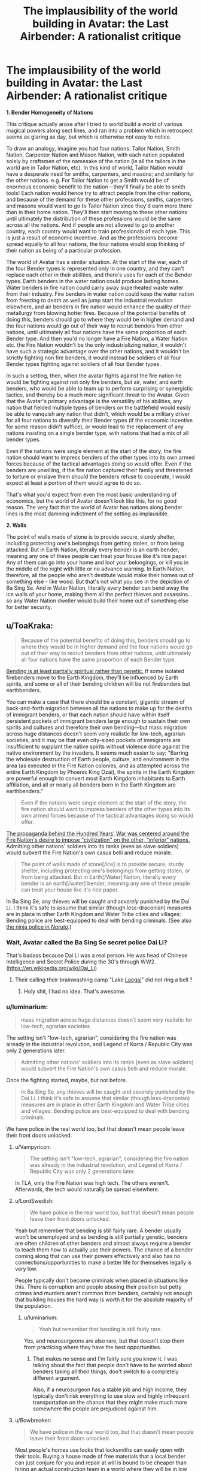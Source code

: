 #+TITLE: The implausibility of the world building in Avatar: the Last Airbender: A rationalist critique

* The implausibility of the world building in Avatar: the Last Airbender: A rationalist critique
:PROPERTIES:
:Author: luminarium
:Score: 34
:DateUnix: 1538438101.0
:DateShort: 2018-Oct-02
:END:
*1. Bender Homogeneity of Nations*

This critique actually arose after I tried to world build a world of various magical powers along sect lines, and ran into a problem which in retrospect seems as glaring as day, but which is otherwise not easy to notice.

To draw an analogy, imagine you had four nations: Tailor Nation, Smith Nation, Carpenter Nation and Mason Nation, with each nation populated solely by craftsmen of the namesake of the nation (ie all the tailors in the world are in Tailor Nation, etc). In this kind of world, Tailor Nation would have a desperate need for smiths, carpenters, and masons; and similarly for the other nations. e.g. For Tailor Nation to get a Smith would be of enormous economic benefit to the nation - they'll finally be able to smith tools! Each nation would hence try to attract people from the other nations, and because of the demand for these other professions, smiths, carpenters and masons would want to go to Tailor Nation since they'd earn more there than in their home nation. They'll then start moving to these other nations until ultimately the distribution of these professions would be the same across all the nations. And if people are not allowed to go to another country, each country would want to train professionals of each type. This is just a result of economic incentive. And as the professions become spread equally to all four nations, the four nations would stop thinking of their nation as being of a particular profession.

The world of Avatar has a similar situation. At the start of the war, each of the four Bender types is represented only in one country, and they can't replace each other in their abilities, and there's uses for each of the Bender types. Earth benders in the water nation could produce lasting homes. Water benders in fire nation could carry away superheated waste water from their industry. Fire benders in water nation could keep the water nation from freezing to death as well as jump start the industrial revolution elsewhere, and air benders in fire nation would enhance the quality of their metallurgy from blowing hotter fires. Because of the potential benefits of doing this, benders should go to where they would be in higher demand and the four nations would go out of their way to recruit benders from other nations, until ultimately all four nations have the same proportion of each Bender type. And then you'd no longer have a Fire Nation, a Water Nation etc. the Fire Nation wouldn't be the only industrializing nation, it wouldn't have such a strategic advantage over the other nations, and it wouldn't be strictly fighting non fire benders, it would instead be soldiers of all four Bender types fighting against soldiers of all four Bender types.

In such a setting, then, when the avatar fights against the fire nation he would be fighting against not only fire benders, but air, water, and earth benders, who would be able to team up to perform surprising or synergistic tactics, and thereby be a much more significant threat to the Avatar. Given that the Avatar's primary advantage is the versatility of his abilities, any nation that fielded multiple types of benders on the battlefield would easily be able to vanquish any nation that didn't, which would be a military driver for all four nations to diversify their Bender types (if the economic incentive for some reason didn't suffice), or would lead to the replacement of any nations insisting on a single bender type, with nations that had a mix of all bender types.

Even if the nations were single element at the start of the story, the fire nation should want to impress benders of the other types into its own armed forces because of the tactical advantages doing so would offer. Even if the benders are unwilling, if the fire nation captured their family and threatened to torture or enslave them should the benders refuse to cooperate, I would expect at least a portion of them would agree to do so.

That's what you'd expect from even the most basic understanding of economics, but the world of Avatar doesn't look like this, for no good reason. The very fact that the world of Avatar has nations along bender lines is the most damning indictment of the setting as implausible.

*2. Walls*

The point of walls made of stone is to provide secure, sturdy shelter, including protecting one's belongings from getting stolen, or from being attacked. But in Earth Nation, literally every bender is an earth bender, meaning any one of these people can treat your house like it's rice paper. Any of them can go into your home and loot your belongings, or kill you in the middle of the night with little or no advance warning. In Earth Nation, therefore, all the people who aren't destitute would make their homes out of something else - like wood. But that's not what you see in the depiction of Ba Sing Se. And in Water Nation, literally every bender can bend away the ice walls of your home, making them all the perfect thieves and assassins... so any Water Nation dweller would build their home out of something else for better security.


** u/ToaKraka:
#+begin_quote
  Because of the potential benefits of doing this, benders should go to where they would be in higher demand and the four nations would go out of their way to recruit benders from other nations, until ultimately all four nations have the same proportion of each Bender type.
#+end_quote

[[http://avatar.wikia.com/wiki/Bending_arts#Inheritance][Bending is at least partially spiritual rather than genetic.]] If some isolated firebenders move to the Earth Kingdom, they'll be influenced by Earth spirits, and some or all of their bending children will be not firebenders but earthbenders.

You can make a case that there should be a constant, gigantic stream of back-and-forth migration between all the nations to make up for the deaths of immigrant benders, or that each nation should have within itself persistent pockets of immigrant benders large enough to sustain their own spirits and cultures and therefore their own bending---but mass migration across huge distances doesn't seem very realistic for low-tech, agrarian societies, and it may be that even city-sized pockets of immigrants are insufficient to supplant the native spirits without violence done against the native environment by the invaders. It seems much easier to say: "Barring the wholesale destruction of Earth people, culture, and environment in the area (as executed in the Fire Nation colonies, and as attempted across the entire Earth Kingdom by Phoenix King Ozai), the spirits in the Earth Kingdom are powerful enough to convert most Earth Kingdom inhabitants to Earth affiliation, and all or nearly all benders born in the Earth Kingdom are earthbenders."

#+begin_quote
  Even if the nations were single element at the start of the story, the fire nation should want to impress benders of the other types into its own armed forces because of the tactical advantages doing so would offer.
#+end_quote

[[http://avatar.wikia.com/wiki/Hundred_Year_War][The propaganda behind the Hundred Years' War was centered around the Fire Nation's desire to impose "civilization" on the other, "inferior" nations.]] Admitting other nations' soldiers into its ranks (even as slave soldiers) would subvert the Fire Nation's own casus belli and reduce morale.

#+begin_quote
  The point of walls made of stone[/ice] is to provide secure, sturdy shelter, including protecting one's belongings from getting stolen, or from being attacked. But in Earth[/Water] Nation, literally every bender is an earth[/water] bender, meaning any one of these people can treat your house like it's rice paper.
#+end_quote

In Ba Sing Se, any thieves will be caught and /severely/ punished by the Dai Li. I think it's safe to assume that similar (though less-draconian) measures are in place in other Earth Kingdom and Water Tribe cities and villages: Bending police are best-equipped to deal with bending criminals. (See also [[http://naruto.wikia.com/wiki/Konoha_Military_Police_Force][the ninja police in /Naruto/]].)
:PROPERTIES:
:Author: ToaKraka
:Score: 45
:DateUnix: 1538441921.0
:DateShort: 2018-Oct-02
:END:

*** Wait, Avatar called the Ba Sing Se secret police Dai Li?

That's badass because Dai Li was a real person. He was head of Chinese Intelligence and Secret Police during the 30's through WW2. ([[https://en.wikipedia.org/wiki/Dai_Li]])
:PROPERTIES:
:Author: Schuano
:Score: 15
:DateUnix: 1538466653.0
:DateShort: 2018-Oct-02
:END:

**** Their calling their brainwashing camp "Lake [[https://en.wikipedia.org/wiki/Laogai][Laogai]]" did not ring a bell ?
:PROPERTIES:
:Author: vimefer
:Score: 17
:DateUnix: 1538474953.0
:DateShort: 2018-Oct-02
:END:

***** Holy shit, I had no idea. That's awesome.
:PROPERTIES:
:Author: narmio
:Score: 2
:DateUnix: 1538788097.0
:DateShort: 2018-Oct-06
:END:


*** u/luminarium:
#+begin_quote
  mass migration across huge distances doesn't seem very realistic for low-tech, agrarian societies
#+end_quote

The setting isn't "low-tech, agrarian", considering the fire nation was already in the industrial revolution, and Legend of Korra / Republic City was only 2 generations later.

#+begin_quote
  Admitting other nations' soldiers into its ranks (even as slave soldiers) would subvert the Fire Nation's own casus belli and reduce morale.
#+end_quote

Once the fighting started, maybe, but not before.

#+begin_quote
  In Ba Sing Se, any thieves will be caught and severely punished by the Dai Li. I think it's safe to assume that similar (though less-draconian) measures are in place in other Earth Kingdom and Water Tribe cities and villages: Bending police are best-equipped to deal with bending criminals.
#+end_quote

We have police in the real world too, but that doesn't mean people leave their front doors unlocked.
:PROPERTIES:
:Author: luminarium
:Score: 0
:DateUnix: 1538446850.0
:DateShort: 2018-Oct-02
:END:

**** u/Vampyricon:
#+begin_quote
  The setting isn't "low-tech, agrarian", considering the fire nation was already in the industrial revolution, and Legend of Korra / Republic City was only 2 generations later.
#+end_quote

In TLA, only the Fire Nation was high tech. The others weren't. Afterwards, the tech would naturally be spread elsewhere.
:PROPERTIES:
:Author: Vampyricon
:Score: 16
:DateUnix: 1538450517.0
:DateShort: 2018-Oct-02
:END:


**** u/LordSwedish:
#+begin_quote
  We have police in the real world too, but that doesn't mean people leave their front doors unlocked.
#+end_quote

Yeah but remember that bending is still fairly rare. A bender usually won't be unemployed and as bending is still partially genetic, benders are often children of other benders and almost always require a bender to teach them how to actually use their powers. The chance of a bender coming along that can use their powers effectively and also has no connections/opportunities to make a better life for themselves legally is very low.

People typically don't become criminals when placed in situations like this. There is corruption and people abusing their position but petty crimes and murders aren't common from benders, certainly not enough that building houses the hard way is worth it for the absolute majority of the population.
:PROPERTIES:
:Author: LordSwedish
:Score: 9
:DateUnix: 1538477449.0
:DateShort: 2018-Oct-02
:END:

***** u/luminarium:
#+begin_quote
  Yeah but remember that bending is still fairly rare.
#+end_quote

Yes, and neurosurgeons are also rare, but that doesn't stop them from practicing where they have the best opportunities.
:PROPERTIES:
:Author: luminarium
:Score: -2
:DateUnix: 1538530663.0
:DateShort: 2018-Oct-03
:END:

****** That makes no sense and I'm fairly sure you know it. I was talking about the fact that people don't have to be worried about benders taking all their things, don't switch to a completely different argument.

Also, if a neurosurgeon has a stable job and high income, they typically don't risk everything to use slow and highly infrequent transportation on the chance that they might make much more somewhere the people are prejudiced against him.
:PROPERTIES:
:Author: LordSwedish
:Score: 11
:DateUnix: 1538561199.0
:DateShort: 2018-Oct-03
:END:


**** u/Bowbreaker:
#+begin_quote
  We have police in the real world too, but that doesn't mean people leave their front doors unlocked.
#+end_quote

Most people's homes use locks that locksmiths can easily open with their tools. Buying a house made of free materials that a local bender can just conjure for you and repair at will is bound to be cheaper than hiring an actual construction team in a world where they will be in low supply due to low demand.
:PROPERTIES:
:Author: Bowbreaker
:Score: 3
:DateUnix: 1538594957.0
:DateShort: 2018-Oct-03
:END:


**** u/lillarty:
#+begin_quote
  Legend of Korra / Republic City was only 2 generations later
#+end_quote

It's my understanding that Korra is generally agreed to be an entirely different timeline. Without wish fulfillment isekai-tier technological development, there is simply no way (and no reason) for technology to develop the way that it did.
:PROPERTIES:
:Author: lillarty
:Score: -3
:DateUnix: 1538455976.0
:DateShort: 2018-Oct-02
:END:

***** I wish it was. I really, really wish it was.

​

Unfortunately, it isn't actually so. Rather, technological development was simply far faster in the four nations than it was in our own world due to their particular brand of magic lending itself very well to industry.

​

First off, a major inhibitor in technological advancement has often been energy consumption, and progress stalls until new energy methods come along to allow for progress to continue (I've even heard it go so far as to have people day that 'Industry is just the story of humans getting better at making fire'). In the world of ATLA, there is no such inhibitor, as there's entire countries that can create fire out of nothing, who can power waterwheels by waving their hands, and move literal tons of raw materials with virtually no effort. As such, transport and energy difficulty are both vastly reduced with this system. In addition, at about the same time as their Industrial Revolution, Metalbending was also on the rise, which only further allows industry to move on at essentially light-speed.

​

So it is indeed possible that they could have had an Industrial Revolution taking them from circa 1800 to 1920 in 70 years- given all their advantages, though, I'm almost surprised they didn't get even further. I will still agree with you on the 'why' part, though. In a world with Benders, technology is largely redundant.
:PROPERTIES:
:Author: NorskDaedalus
:Score: 23
:DateUnix: 1538458760.0
:DateShort: 2018-Oct-02
:END:

****** Perhaps I misrepresented my stance. If you are determined enough, it is possible to come up with /how/ it would have happened. After all, munchkining powers is like half of what this sub does.

The main issue I have is that it is entirely illogical for a world that relies entirely around very specific kinds of magic to develop precisely to 1920's Earth technology. Throughout the entirety of ATLA, every part of the technology was clearly developed from the perspective of a world that has these magical powers in it. Why, then, does Korra essentially throw out all of that effort and reduce everything down to "technology is identical to Earth, just we use Benders to generate power instead."

If I didn't know better, I would interpret Korra as particularly lazy fanfiction, rather than the "official" continuation of the series.
:PROPERTIES:
:Author: lillarty
:Score: 10
:DateUnix: 1538463679.0
:DateShort: 2018-Oct-02
:END:


** u/LivefromPhoenix:
#+begin_quote
  Any of them can go into your home and loot your belongings, or kill you in the middle of the night with little or no advance warning.
#+end_quote

This is true *right now*. The vast majority of doors are incredibly easy to lock-pick (without using superpowers). People could turn their home into Fort Knox and /really/ protect themselves, but they don't because the cost of building a safer home is greater than the risk of some nutjob breaking in. I imagine it'd be the same in the Avatar world. Building an earth/ice home is much cheaper (and easier to repair) than building it out of some other material. The risk that some bender will go crazy or go on a stealing spree is always there, but for the majority of people it isn't a big enough concern to justify the cost of building a house some other way.
:PROPERTIES:
:Author: LivefromPhoenix
:Score: 35
:DateUnix: 1538448074.0
:DateShort: 2018-Oct-02
:END:

*** Lockpicks are a good example, but there's one better suited to an earthbender-in-mud-village or waterbender-in-ice-village comparison: drywall knives.
:PROPERTIES:
:Author: boomfarmer
:Score: 10
:DateUnix: 1538489316.0
:DateShort: 2018-Oct-02
:END:


*** Or heck, you don't even need the skill to pick locks. Much as an earth bender could easily smash through a stone wall, ordinary people have the ability to smash through the large glass panes placed on virtually every single wall of every house. We don't need mystical abilities; a thrown rock already accomplishes the task handily.
:PROPERTIES:
:Author: cthulhusleftnipple
:Score: 8
:DateUnix: 1538525745.0
:DateShort: 2018-Oct-03
:END:

**** u/nicholaslaux:
#+begin_quote
  a thrown rock
#+end_quote

Earthbending
:PROPERTIES:
:Author: nicholaslaux
:Score: 7
:DateUnix: 1538573570.0
:DateShort: 2018-Oct-03
:END:


** I think you're drastically underestimating the impact of tribalism and nationalism in primitive cultures. The vast majority of people in each nation would have a mindset of "other nations are inferior". An earthbender would think that anything a firebender could do, they could do better. You don't need to be a firebender to start a fire, or an earthbender to build a wall. Also, and in relation to your second point, benders were quite rare. There weren't enough of them to change entire industries. The defining attributes of the four nations were cultural, not what they could bend.

I don't agree with your analogy of tradesmen. Every nation needs something akin to tailors, smiths, carpenters and masons, but the usefulness of the different benders is much less well defined.
:PROPERTIES:
:Author: Watchful1
:Score: 51
:DateUnix: 1538441126.0
:DateShort: 2018-Oct-02
:END:

*** There aren't any primitive cultures among major nations of Avatar. There are highly sophisticated societies with millennia of written culture and developed economies. They are also fairly urbanized, and that comes with a certain degree of tolerance by the very nature of big cities.

You inadvertently pinpointed the core issue with the worldbuilding here: civilian applications of magic were not thought out at all. The 4 bending schools were meant to represent earth martial arts. Yeah, there aren't many useful applications for them on Earth, because they aren't magic, they're just fancy ways of waving fists and pointy sticks. But transforming them into magic gives a /ton/ of useful applications, and some of them were well defined, i.e. healing. Every kingdom's ruler and major noble would desperately want a water bender healer, and bigotry be damned. I'd say every nation would want an earth bender for an architect of their royal palace, but ironically earth's nation's architecture was the blandest of them all.

edit: martial, not martian, duh
:PROPERTIES:
:Author: Xtraordinaire
:Score: 12
:DateUnix: 1538463002.0
:DateShort: 2018-Oct-02
:END:

**** Honestly that's not super surprising. When your military force is correlated with ability to move absolute tons of stone, of course you're going to just make everything of huge hunks of earth and rock. It's a status display.
:PROPERTIES:
:Author: CoronaPollentia
:Score: 9
:DateUnix: 1538484030.0
:DateShort: 2018-Oct-02
:END:


**** Yes, every nation would want waterbender healers for their government officials. But demand does not mean that there is a supply. At the time of the show, the Northern Water Tribe was rather xenophobic, and the Southern Water Tribe had no healers to spare. The Northern Tribe only allowed women to be healers, and kept close control of their women. Is it at all likely that a Water Tribe healer would be allowed to leave? And if they left without permission, doesn't it seem likely that they would be dragged back? An escapee would need to cunningly fake their death, and then make it to an employer, who would need to treat the healer with enough respect that they could trust the healer not to kill the patient out of spite. And with the amount of racism and xenophobic paranoia we see in the show, that seems unlikely.
:PROPERTIES:
:Author: boomfarmer
:Score: 6
:DateUnix: 1538490563.0
:DateShort: 2018-Oct-02
:END:

***** u/Xtraordinaire:
#+begin_quote
  Is it at all likely that a Water Tribe healer would be allowed to leave?
#+end_quote

Yes. First, there were other waterbenders besides the polar tribes. Second, you're taking the world shown to us as a given, whereas OP (and me) is arguing that it's impossible for the world to come to that state. People trade and people love being paid. Healers would be showered in money and favors. There's incentive to regulate that, yes, but to prohibit? In any way, prohibition doesn't work, we know that very well from the real world examples.

#+begin_quote
  And if they left without permission, doesn't it seem likely that they would be dragged back?
#+end_quote

That's kinda hilarious considering that the show was about a group of runaways.

No, it doesn't. At least not /all/ of them. These women are not criminals, nobody would help the water tribe to enforce their customs. Sure, some unlucky runaways would be caught and brought back, but some won't.
:PROPERTIES:
:Author: Xtraordinaire
:Score: 0
:DateUnix: 1538497221.0
:DateShort: 2018-Oct-02
:END:

****** u/boomfarmer:
#+begin_quote
  People trade and people love being paid.
#+end_quote

In cultures willing to trade, in cultures that accept money. Southern Water tribe was too small for money. Northern Water Tribe didn't trade because they were closed off, because of xenophobia, which is an accepted our-world reason not to conduct trade with other countries. Swamp benders weren't known of outside the swamps.

#+begin_quote
  Prohibition doesn't work
#+end_quote

Which is why I went on to address the scenario of an escaped waterbender healer who does get hired. There's a trust deficit caused by cultural xenophobia and suspicion of outsiders, which would prevent use of waterbender healers by any country rich enough to hire them.

I'm not ruling out:

- a mendicant waterbender moving from town to town, healing people.
- a mendicant waterbender moving from town to town, encountering King Bumi who has stubbed his toe, healing his toe, and then moving on

What I am ruling out is:

- a mendicant waterbender moving from town to town, encountering King Bumi who has stubbed his toe, healing his toe, and then being invited to Omashu to live a life of luxury: the waterbender would sense a trap.
- a mendicant waterbender being acquired by the Dai Li for the purposes of healing the Earth King, because the waterbender would object so much that the Dai Li would be opposed to allowing this unruly outsider to enter the Earth King's presence.
- a mendicant waterbender being captured by the Fire Nation Army and being forced to heal Fire Nation soldiers: the Fire Nation Soldiers would anticipate that the Water Tribe healer would have been trained in the arts of war, and would sicken the soldiers in order to allow the Water Tribe healer's escape. Thus, the Fire Nation soldiers would not use the healer.

#+begin_quote

  #+begin_quote
    And if they left without permission, doesn't it seem likely that they would be dragged back?
  #+end_quote

  No, it doesn't. At least not all of them. These women are not criminals, nobody would help the water tribe to enforce their customs. Sure, some unlucky runaways would be caught and brought back, but some won't.
#+end_quote

The waterbenders would pursue their own escapees, as waterbending healers are an important natural resource and a force multiplier that they'd want to deny to the Fire Nation or other outsiders.

#+begin_quote

  #+begin_quote
    And if they left without permission, doesn't it seem likely that they would be dragged back?
  #+end_quote

  That's kinda hilarious considering that the show was about a group of runaways.
#+end_quote

Aang is the Avatar; his spiritual mandate is to wander the world, solving problems. In the plot of the show, good people help him on his quest and bad people restrain him. As we are shown in the show, the Avatar has authority that in many cases transcends national authorities. Katara and Sokka aren't runaways; they're his escorts. Zuko is in exile.

The only member of Team Avatar that is an actual runaway is Toph, and she is tracked down and captured at least once by representatives of her parents.
:PROPERTIES:
:Author: boomfarmer
:Score: 6
:DateUnix: 1538514257.0
:DateShort: 2018-Oct-03
:END:

******* u/Xtraordinaire:
#+begin_quote
  In cultures willing to trade, in cultures that accept money. Southern Water tribe was too small for money.
#+end_quote

If they have no money does that mean they can't be paid in tropical fruits? Everyone needs something, trade precludes currency. We know that even primitive tribes facilitate trade.

#+begin_quote
  a mendicant waterbender moving from town to town, encountering King Bumi who has stubbed his toe, healing his toe, and then being invited to Omashu to live a life of luxury: the waterbender would sense a trap.
#+end_quote

What trap, exactly? If one can offer unique and valuable services that are in demand, they can expect the market to react accordingly. It is common knowledge that King Bumi is an idiot who stubs his toe every week, and has desired to hire a healer on several occasions. And if he has a reputation of treating his other hires fairly, why hiring a healer would be any different?

#+begin_quote
  a mendicant waterbender being captured by the Fire Nation Army and being forced to heal Fire Nation soldiers: the Fire Nation Soldiers would anticipate that the Water Tribe healer would have been trained in the arts of war, and would sicken the soldiers in order to allow the Water Tribe healer's escape. Thus, the Fire Nation soldiers would not use the healer.
#+end_quote

That's a niche case. Okay, a water tribesman won't collaborate with the fire nazi, or the Dai Li, because unlike King Bumi these guys don't have a good reputation. But the point is, fire people aren't in nazi mode perpetually. It's a relatively short period of their history. I mean, come on, Iroh was fully willing to settle down in an earth city serving the best tea in the world, and only for narrative reasons he didn't. So why a water mage would be different?

#+begin_quote
  Aang is the Avatar; his spiritual mandate is to wander the world, solving problems. In the plot of the show, good people help him on his quest and bad people restrain him.
#+end_quote

How is this fundamentally different from a healer? She helps people of all tribes. Good people aid her, bad people want to capture her?

#+begin_quote
  Katara and Sokka aren't runaways; they're his escorts. Zuko is in exile.
#+end_quote

They are enemies of the fire state, being on the run for the entirety of the show. Zuko was in exile but later defected and became a criminal in the eyes of the fire state AFAIR. A healer on the run won't be in such a dire situation.
:PROPERTIES:
:Author: Xtraordinaire
:Score: 1
:DateUnix: 1538523812.0
:DateShort: 2018-Oct-03
:END:


**** By that logic, couldn't you say "Every king and noble in medieval Europe would want an Arab doctor"? And yet I'm pretty sure Islamic countries' medicine has been immensely superior to European medicine for centuries.

I think it's not implausible that cultural segregation in Avatar's world would be /that/ strong.
:PROPERTIES:
:Author: CouteauBleu
:Score: 1
:DateUnix: 1538927780.0
:DateShort: 2018-Oct-07
:END:


*** Are we including Korra in this as canon (I do!!), because i think it supports OP in many ways. Given how all the characters go through DBZ style powerups (lighting and metal bending is now common) and we see the rebirth of all the legendary bending so much so that it's common place, I like to attribute this to the benders coming together and learning from each other. No longer an intellectually stale artform, I'd argue that lightning bending is a thing from merging air and fire (lack of control over power is a thing of air and Iroh), lava bending is from fire and earth as an example (control and unleashing of power)

#+begin_quote
  Also, and in relation to your second point, benders were quite rare. There weren't enough of them to change entire industries.
#+end_quote

In Korra when you're producing electricity from fire benders I feel like that's definitely not the case any longer and Republic City is an example of what OP is arguing for. Even before the spirit season, we saw this as a thing, reminding me of [[https://www.smbc-comics.com/comic/2011-07-13]]

#+begin_quote
  defining attributes of the four nations were cultural
#+end_quote

Mako and Bolin are brothers yet one's a firebender and the other is an earth bender. I can't believe that two brothers who are so close would have such a different culture. Not to mention that Katara and Aang's kids developed Water and Air (and nothing) despite having a very mixed cultural upbringing. I'd argue culture is a thing of societies and two children from the same family wouldn't develop so differently if it was cultural. This implies genetic to me (though not quite your point), and raises a question of causation vs correlation. Are their personalities influenced by the type of bending they can do or the other way around (Meelo being an air bender raises a few questions)

Finally, Korra the avatar was bending multiple types of elements as a child (besides air)

#+begin_quote
  Also, and in relation to your second point, benders were quite rare
#+end_quote

The main characters only had one non-bender which gives us a very skewed idea of what the proportions are. Combine this with all the powerful recurring characters being benders, you get a very skewed sense of the world, either it's awfully unfair to non-benders (a la Amon) or most people are benders and the characters are representative of the underlying population. Besides Asami, the non-benders are mostly comic relief (think Sokka, Bhumi (aang's kid), the crazy merchant in Korra), so you can see how this is a very reasonable reading that bending is actually quite common. We have no explicit statistics nor do we see an inherent class system (outside of Amon's season) to read otherwise.
:PROPERTIES:
:Author: ProfessorPhi
:Score: 6
:DateUnix: 1538464594.0
:DateShort: 2018-Oct-02
:END:

**** u/boomfarmer:
#+begin_quote
  Mako and Bolin are brothers yet one's a firebender and the other is an earth bender.
#+end_quote

They're born in Republic City, where cultures and therefore spirits are intermingled, to parents of different Nations. Every single factor that might determine bending is set awry here, so I'm not sure that they're a good example of bending heritance outside of their example.

Katara/Aang is more of the same.
:PROPERTIES:
:Author: boomfarmer
:Score: 10
:DateUnix: 1538490813.0
:DateShort: 2018-Oct-02
:END:

***** It is the only place with mixed heritage, so there is almost no way to compare otherwise. Furthermore, Tenzin only has air bender kids as a counterpoint (if culture was so important, why doesn't one of his kids become a waterbender like grandma?). I'd also say culture within one family is a lot closer than in a city and shouldn't give rise to two very different bending types.
:PROPERTIES:
:Author: ProfessorPhi
:Score: 1
:DateUnix: 1538497196.0
:DateShort: 2018-Oct-02
:END:

****** u/Ardvarkeating101:
#+begin_quote
  (if culture was so important, why doesn't one of his kids become a waterbender like grandma?)
#+end_quote

Because they were raised exclusively in super-intense monk-like airbending culture their entire lives? They don't live /in/ republic city, they live on an island /inside/ republic city
:PROPERTIES:
:Author: Ardvarkeating101
:Score: 7
:DateUnix: 1538503056.0
:DateShort: 2018-Oct-02
:END:


****** Probably because the bending genes occupy the same space. All siblings with different bending abilities have 2 parents with different bending abilities.
:PROPERTIES:
:Author: Radix2309
:Score: 1
:DateUnix: 1539572737.0
:DateShort: 2018-Oct-15
:END:


**** u/Papa-Walrus:
#+begin_quote
  Mako and Bolin are brothers yet one's a firebender and the other is an earth bender. I can't believe that two brothers who are so close would have such a different culture. Not to mention that Katara and Aang's kids developed Water and Air (and nothing) despite having a very mixed cultural upbringing. I'd argue culture is a thing of societies and two children from the same family wouldn't develop so differently if it was cultural. This implies genetic to me (though not quite your point), and raises a question of causation vs correlation. Are their personalities influenced by the type of bending they can do or the other way around (Meelo being an air bender raises a few questions)
#+end_quote

I think you've got his point backwards. His point was not that certain cultures produce certain benders. His point was that the nations/benders don't intermingle due to the differences in culture.

I don't know how much of Korra you've watched, so spoilers for that ahead. The nations started out as cities/alliances of cities, with each being on the back of a lion-turtle that provided a certain kind of bending. At this point in the history, there was no intermingling due to the general danger of travelling as well as (iirc) prominent xenophobia. By the time that intermingling became viable, each nation/culture had been shaped by the bending that they had available/their location in the world. So we got the nomadic Air people, tribal water people, etc.

It's not difficult to imagine that, until somebody went out of their way to found a city that was basically an embassy for every nation, they stayed largely separate because of their cultural/philosophical/etc. boundaries.
:PROPERTIES:
:Author: Papa-Walrus
:Score: 5
:DateUnix: 1538507983.0
:DateShort: 2018-Oct-02
:END:


*** u/luminarium:
#+begin_quote
  in primitive cultures.
#+end_quote

Considering the fire nation was already in the industrial revolution, and Legend of Korra / Republic City was only 2 generations later, I would hardly call their culture primitive.

#+begin_quote
  but the usefulness of the different benders is much less well defined.
#+end_quote

How so? They seem very distinctly useful to me.
:PROPERTIES:
:Author: luminarium
:Score: 2
:DateUnix: 1538446696.0
:DateShort: 2018-Oct-02
:END:

**** the fire nation was in the industrial revolution, yes, and it was also in the middle of, well, "sharing" its fire-bending powers in the world by colonizing everything. There are, in fact, fire nation colonies in the earth kingdom. Meanwhile the airbenders are already wiped out; there are almost no water benders in the southern water tribe, and the northern water tribe is turtled up to stay out of the war. And it's not like anybody is going to move to the fire nation and start selling their bending services.
:PROPERTIES:
:Author: tjhance
:Score: 16
:DateUnix: 1538447434.0
:DateShort: 2018-Oct-02
:END:

***** My point was they should have going where their services would be valuable (in the peacetime before the war).
:PROPERTIES:
:Author: luminarium
:Score: 1
:DateUnix: 1538448949.0
:DateShort: 2018-Oct-02
:END:

****** But that was before the industrial revolution had properly taken hold in the Fire Nation. There was only a couple of generations of industrialising before the war started and before that the only mode of transportation were normal boats and trying to get a bunch of monks to take an interest in commercial enterprises.
:PROPERTIES:
:Author: LordSwedish
:Score: 12
:DateUnix: 1538477763.0
:DateShort: 2018-Oct-02
:END:

******* u/luminarium:
#+begin_quote
  But that was before the industrial revolution had properly taken hold in the Fire Nation.
#+end_quote

Doesn't matter, trade with other nations / immigration to other nations was a thing even before the industrial revolution.
:PROPERTIES:
:Author: luminarium
:Score: 0
:DateUnix: 1538530628.0
:DateShort: 2018-Oct-03
:END:


**** You can't have it both ways. Either we're talking about the time before the hundred years war, which was well before the start of the industrialization of the fire nation, or after it when the political landscape is vastly different.

Benders aren't useful because they are rare. And powerful benders are even more rare. The show obviously focus' on lots of characters who are benders, but I think it's made obvious that they are a relatively tiny minority. There might be plenty of benders in the few big cities in the world, but most people are farmers in tiny villages that might have one or two benders. Aside from fighting, there's not much at all that benders can do that a handful of men can't accomplish with a days work. And there are a lot more of those groups of men than benders. It's no surprise that the economy of the world would be based on them.

That, combined with the tribalism that comes from generations of families living in one place, means people are far more likely to focus their efforts on their home village rather than traveling and seeking their fortune in the wider world.

Rationalism as a genre is usually focused on an individual or small group due to the simple fact that most people aren't rational. In fact, the average peasant is probably pretty stupid. Religion, mysticism, tribalism, heck, most war in general, isn't rational, but they are all staples of most fictional worlds histories.

You can't treat the entire world as main characters.
:PROPERTIES:
:Author: Watchful1
:Score: 12
:DateUnix: 1538452098.0
:DateShort: 2018-Oct-02
:END:

***** u/luminarium:
#+begin_quote
  You can't have it both ways. Either we're talking about the time before the hundred years war, which was well before the start of the industrialization of the fire nation, or after it when the political landscape is vastly different.
#+end_quote

I was talking about before the war, /only/.

#+begin_quote
  Benders aren't useful because they are rare.
#+end_quote

LOL "Neurosurgeons aren't useful because they are rare".
:PROPERTIES:
:Author: luminarium
:Score: 0
:DateUnix: 1538531085.0
:DateShort: 2018-Oct-03
:END:

****** Then why did you bring up the industrialization of the fire nation? Flashback scenes to the previous avatar clearly show that the industrial revolution of the fire nation is a recent development.

You only need one neurosurgeon per tens of thousands of people since problems that can only be solved by a neurosurgeon are very rare. Few problems can only be solved by a bender and there aren't enough of them to make a meaningful difference in a widespread economy.
:PROPERTIES:
:Author: Watchful1
:Score: 5
:DateUnix: 1538534025.0
:DateShort: 2018-Oct-03
:END:


**** u/Tandemmirror:
#+begin_quote
  thinks Korra's tech is canon
#+end_quote

I'll pass on this. Bryke went out of their way in the director's commentary to mention that the aesthetic of Korra was strictly rule-of-cool and not exactly thought out. (I mean think about it, [[http://avatar.wikia.com/wiki/Mecha_tank][metal-bending mechs]], really?) If I wrote fanfiction of it, I would work it in because it was interesting and 1920's style settings are hard to come by, but not because it was rational. Likewise, seeing as knowledge of electricity in the original canon is nonexistent, I would also ignore schizo tech in the first Avatar that was used for a one-off gag. Ba Sing Se might have plumbing, but it probably doesn't have toilets.

The fire nation was only early industrial revolution with coal and steam: fire nation ships have what look like [[http://3.bp.blogspot.com/_22ZYl0hFu5U/SLJ_RIeesvI/AAAAAAAAASs/9RyDnKO7tcI/s1600/inside+the+fire+nation's+ship.jpg][gas lamps]] in them instead of electric lighting; in most shots fire nation residential buildings are only two to five stories tall, this is consistent for every nation except the air nomads, who, ironically, seemed to be the only ones to build primarily with stone. ([[https://vignette.wikia.nocookie.net/avatar/images/a/aa/Sector_bajo.png/revision/latest?cb=20131226144759&path-prefix=es][Even Ba Sing Se seems to be mostly wood]], at least in the lower-class areas - it's only Omashu that uses stone heavily in both its architecture and infrastructure.) The Earth Kingdom is very clearly a set of at least two kingdoms, because we know both Kuei (in Ba Sing Se) and Bumi (in Omashu) exist. There might be some kind of hierarchy here that we don't get to see, but it's safe to say they're probably feudal. The fact that bending doesn't seem to be used to great effect in construction in the biggest city in the Earth Kingdom leads me to believe that there just aren't the same proportion of Earth benders to civilian as there are, say, water benders to civilian. In fact, the most non-benders we see in a given place are in the Fire Nation and the Earth Kingdom, and the most benders we see are in the Air Temples during the Aang's flashbacks. I'd put good odds on the civilizing factor of large societies dampening the influence of spirits or something of that nature.

Also:

#+begin_quote
  How so? They seem very distinctly useful to me.
#+end_quote

The usefulness of benders is tough to pin down because most of them are conscripted into the military. It's obvious that at least some earth benders push carts for a living, but every available water bender at the north pole is probably serving in their army or as a healer. The same is probably true of the fire nation. And I can't really see any /industrial/ applications for air bending. I don't buy the whole conceit in Korra that lightning-benders could generate enough energy in electricity to meet even a fraction of the demands of an industrial society; the same should hold true for fire bending to fuel a steam engine or water bending to push a turbine - it might be good enough for /transportation/, like how the fire nation uses their hot air balloons, but probably not for industry. Think rowing a boat versus hand cranking a shaft to generate electricity. Even if it was, benders require years of training and probably don't enjoy monotony, in /addition/ to being rare, so you'd have to pay them tons of money. Which is why the fire nation was enslaving earth benders to mine coal for them rather than just fueling their growing economy with their fists and sheer rage.
:PROPERTIES:
:Author: Tandemmirror
:Score: 12
:DateUnix: 1538449528.0
:DateShort: 2018-Oct-02
:END:


** Just to do the apologetics:

For point 1, that does eventually happen in Republic City. There are a few things that make that mixing slow. (1) transportation is expensive, (2) people are really racists, (3) the dominate political paradigm is not production focused, is a blood and soil nationalism, (4) bender abilities are not just a matter of birth; you also need training and aculturation.

For point 2, that just means that construction costs are a bigger concern than assassination.

From a rational fantasy perspective the real problem with Avatar world is the thermodynamics. Where do they get all of that free work?
:PROPERTIES:
:Author: TDaltonC
:Score: 31
:DateUnix: 1538441167.0
:DateShort: 2018-Oct-02
:END:

*** u/alexanderwales:
#+begin_quote
  From a rational fantasy perspective the real problem with Avatar world is the thermodynamics. Where do they get all of that free work?
#+end_quote

I've never really liked this criticism/observation (which applies to a lot of settings), since the answer isn't actually /that/ important within the content of the setting. You /seem to/ get more power than you put in, but that doesn't really change the setting much, especially if the (seeming) gains are minor and/or rare. There are hundreds of ways to patch thermodynamics in such a way that the patches would be "invisible" to people of the tech level in Avatar and/or non-exploitable, and it wouldn't have to have an impact on the setting or plot.
:PROPERTIES:
:Author: alexanderwales
:Score: 43
:DateUnix: 1538442412.0
:DateShort: 2018-Oct-02
:END:

**** Even beyond patching it out, it's not even hard to justify actual free energy. If the objection is that free energy makes the rules of our universe freak out, it's simple to picture our universe's rules and models, and add a framework on top of it that adds or subtracts energy as it pleases.

Free energy and defeating entropy are only relevant problems trillions of years from now, as much as they /are/ big problems. For all relevant purposes, stuff like "Why does the universe care about human brains thinking certain thoughts" is much more compelling than "How can magic possibly create free energy?"
:PROPERTIES:
:Author: InfernoVulpix
:Score: 29
:DateUnix: 1538444366.0
:DateShort: 2018-Oct-02
:END:


*** Probably from the Spirit World, which is extremely energy-rich. Varrick got hold of some spirit vines in /Korra/ and managed to split the spiriton using the Varri-effect, generating several million Varricks of raw power. With the help of Zhu Li he single-handedly replicated both the CP-1 and the Manhattan Project on a train carriage using that stuff.
:PROPERTIES:
:Author: Trips-Over-Tail
:Score: 21
:DateUnix: 1538448926.0
:DateShort: 2018-Oct-02
:END:

**** When in doubt, blame the Spirit World.
:PROPERTIES:
:Author: Vampyricon
:Score: 9
:DateUnix: 1538450734.0
:DateShort: 2018-Oct-02
:END:

***** When in doubt blame /Zhu Li/.
:PROPERTIES:
:Author: Trips-Over-Tail
:Score: 13
:DateUnix: 1538451884.0
:DateShort: 2018-Oct-02
:END:

****** Do the thing!
:PROPERTIES:
:Author: Vampyricon
:Score: 10
:DateUnix: 1538452162.0
:DateShort: 2018-Oct-02
:END:


*** I imagine the free work is from Spirit power or something. But that raises further questions. Is the Spirit world infinite in resources?
:PROPERTIES:
:Author: Radix2309
:Score: 1
:DateUnix: 1539573014.0
:DateShort: 2018-Oct-15
:END:


*** u/luminarium:
#+begin_quote
  (1) transportation is expensive,
#+end_quote

They have hang gliders, flying bison and airships, how expensive is transportation really?

#+begin_quote
  (2) people are really racists,
#+end_quote

They all seem to be the same race though.

#+begin_quote
  (3) the dominate political paradigm is not production focused, is a blood and soil nationalism,
#+end_quote

This was true in medieval times but medieval times still had merchants and craftsmen going from place to place.

#+begin_quote
  (4) bender abilities are not just a matter of birth; you also need training and aculturation.
#+end_quote

Same is true for all professions.

#+begin_quote
  bigger concern than assassination.
#+end_quote

Maybe, but a bigger concern than (rampant) theft?
:PROPERTIES:
:Author: luminarium
:Score: -2
:DateUnix: 1538446965.0
:DateShort: 2018-Oct-02
:END:

**** u/tjhance:
#+begin_quote
  They have hang gliders, flying bison and airships, how expensive is transportation really?
#+end_quote

Only airbenders can use hang gliders, and air bison are probably pretty rare. I guess that doesn't stop airbenders from selling their services (although, interestingly, we don't know for certain that they didn't before they were wiped out).

Also, airships weren't even invented until after the series had started.

#+begin_quote
  They all seem to be the same race though.
#+end_quote

That's not really true (water tribe has darker skin) but here "racism" is more about culture, not race.
:PROPERTIES:
:Author: tjhance
:Score: 18
:DateUnix: 1538448208.0
:DateShort: 2018-Oct-02
:END:

***** The airbenders selling their services as couriers would explain a lot about how they avoided being the target of violence (until it stopped working) people really do not like it when you mess with the mail.
:PROPERTIES:
:Author: Izeinwinter
:Score: 9
:DateUnix: 1538466563.0
:DateShort: 2018-Oct-02
:END:


**** u/CeruleanTresses:
#+begin_quote
  They all seem to be the same race though.
#+end_quote

Call it nationalism then, I guess? There is bigotry going on, is the point.
:PROPERTIES:
:Author: CeruleanTresses
:Score: 16
:DateUnix: 1538447438.0
:DateShort: 2018-Oct-02
:END:


**** u/boomfarmer:
#+begin_quote
  They all seem to be the same race though.
#+end_quote

Paraphrasing [[http://avatar.wikia.com/wiki/Influences_on_the_Avatar_series][the Avatar Wiki]], the different Nations are based on the following cultures:

- Water Tribe: Inuit and Yupik, with aspects of Polynesian, Australian Aboriginal, Native American, and Venetian cultures and designs
- Earth Kingdom: China, with a bit of Korea on the borders
- Fire Nation: China, Japan, and Southeast Asia, set in Icelandic geography
- Air nomads: Tibet, Sri Lanka, and the Hindu portions of India

To which I ask: are the cited cultures all of the same race? What is race? Is your observation here mainly about skin color? And does a world in which spirits determine the magical powers of babies seem like a world that must follow Earth's rules for melanin distribution?
:PROPERTIES:
:Author: boomfarmer
:Score: 11
:DateUnix: 1538490165.0
:DateShort: 2018-Oct-02
:END:

***** Even if they were of different ethnicities (which is what you're getting at here), it doesn't actually matter. Westerners were trading with China after all, because there was money to be had. Only reason the Westerners took so long to do so was because the trip was so long (and so very risky). But from the anime, I don't get the impression of the four nations being all that far apart from each other.
:PROPERTIES:
:Author: luminarium
:Score: 1
:DateUnix: 1538530590.0
:DateShort: 2018-Oct-03
:END:

****** Nah, here I'm just addressing the assertion that they were all of the same race.
:PROPERTIES:
:Author: boomfarmer
:Score: 5
:DateUnix: 1538535190.0
:DateShort: 2018-Oct-03
:END:


****** We see the entire world from the back of a giant bison that flies faster than a steam ship, so I don't think our impressions are unbiased
:PROPERTIES:
:Author: Ardvarkeating101
:Score: 1
:DateUnix: 1538581177.0
:DateShort: 2018-Oct-03
:END:


**** u/sicutumbo:
#+begin_quote
  Maybe, but a bigger concern than (rampant) theft?
#+end_quote

I think something you're not considering is that while wooden walls might make theft from benders more difficult, it doesn't actually stop them. An earthbender can knock down a wooden wall, and a waterbender can slice through one. If you're poor, would you prioritize defending against rare benders when that defense is more costly, not particularly effective, and destroyed if they damage it sufficiently, or would you go for walls that can be raised and repaired in seconds and do the normal job of walls as well? The comparative costs and advantages don't make sense, especially if you don't have many valuables to steal in the first place.

I think theft would also be less common, since anyone you find in their home could kill or ensnare or with barely a second's notice, including the elderly. If your grandma never leaves the house, which would be common in rural/poor societies, a thief can't risk that they're a bender.

These aren't the same concerns rich people would have, but they could also have wood or steel surrounded by walls of earth/water that can be easily rearranged and repaired.

Also, since moving earth and ice would be so trivial to anyone who can afford to hire a bender, hiding your valuable possessions in underground vaults that are difficult to find would be easy. Toph is unique in being able to sense the shape of the earth around her, even if it's a teachable skill, so hiding valuables could be done fairly simply. If a thief wanted to get at said valuables, they would need to rip up the entire floor, which could take time and create noise to alert any guards or neighbors.
:PROPERTIES:
:Author: sicutumbo
:Score: 8
:DateUnix: 1538450288.0
:DateShort: 2018-Oct-02
:END:

***** Adding to what you've said--suppose you're one of like, three benders in some little town. Are you going to melt a hole in an old lady's house to steal her shit? Of course not, because everyone would almost immediately figure out it was you.
:PROPERTIES:
:Author: CeruleanTresses
:Score: 11
:DateUnix: 1538455839.0
:DateShort: 2018-Oct-02
:END:

****** IT COULD HAVE BEEN A NATURAL LIGHTNING STRIKE!

Remember the saying, people! Lightning always strikes 8 times!
:PROPERTIES:
:Author: Ardvarkeating101
:Score: 4
:DateUnix: 1538503413.0
:DateShort: 2018-Oct-02
:END:

******* "A mudslide? At this time of year, in this part of the country, localized entirely within this house?"
:PROPERTIES:
:Author: sicutumbo
:Score: 9
:DateUnix: 1538503718.0
:DateShort: 2018-Oct-02
:END:

******** “May I see it?”
:PROPERTIES:
:Author: callmesalticidae
:Score: 1
:DateUnix: 1538768644.0
:DateShort: 2018-Oct-05
:END:


***** u/luminarium:
#+begin_quote
  it doesn't actually stop them.
#+end_quote

True, but neither do locks in the real world. The key is sufficient discouragement.
:PROPERTIES:
:Author: luminarium
:Score: 0
:DateUnix: 1538531152.0
:DateShort: 2018-Oct-03
:END:


**** u/Bowbreaker:
#+begin_quote
  They have hang gliders, flying bison and airships, how expensive is transportation really?
#+end_quote

Humans have hang gliders. Could you imagine using one to commute? Only a well trained air bender can use them that effectively, and most air bender belong to monastic orders.

Flying bisons are a rare species.

Airships are a relatively new invention by the Fire Nation. On top of that they are constructed with the ability to fire bend in mind.

#+begin_quote
  They all seem to be the same race though.
#+end_quote

If "their skin and eye size seems similar to each other" is your argument for why there shouldn't be much racism then you really know nothing about racism. Look at Europe for all of its history before WWII. Look at various modern age genocides across the world.

Black vs White racism only became a thing when Europeans decided to colonize and needed excuses for their behavior. Other than that it is a pure mental construction, as you can see by the fact that someone who has 3/4 English and 1/4 Congolese ancestry is considered a different race from an English person more so than a half Italian half Polish dude would be.

#+begin_quote
  This was true in medieval times but medieval times still had merchants and craftsmen going from place to place.
#+end_quote

In medieval times Europe wasn't doing so well when it came to science and medicine. And yet you didn't have Arab doctors travelling all over the place in high enough numbers to be noticed.

#+begin_quote
  Maybe, but a bigger concern than (rampant) theft?
#+end_quote

Motion sensor alarms are a relatively new thing. Lockpicking is not. Yet people used simple locks on their doors for centuries.
:PROPERTIES:
:Author: Bowbreaker
:Score: 3
:DateUnix: 1538596270.0
:DateShort: 2018-Oct-03
:END:


** I'm trying to think of equivalent situations in real life. The first thing that springs to mind is the Chinese embargo on silkworms. They managed to keep an incredibly valuable resource from falling into the hands of other cultures for a surprisingly long time.

Of course, that only lasted so long, and, subtle as silk moth eggs are, they're easier to spot than bending ability.

What about actual prodigious abilities? There are definite hotspots. The fastest runners in the world disproportionately have their origins in a single tribe in Kenya, the Kalenjin. A startling number of the scientists who worked on the development of the Atomic bomb attended the same high school in Budapest. An astonishing proportion of the greatest motorsport drivers in the world are Finnish.

While there's undoubtedly an innate hereditary component in the speed and endurance of the Kalenjin runners, they're not particularly genetically distinct from their less exceptional countrymen. It's therefore hypothesized that what's actually exceptional is their culturally instilled pain tolerance, engendered or at least exemplified by their absolutely brutal coming-of-age rituals.

If the Ashkenazim are innately more intelligent than anybody else (and all those Hungarian-highschoolers-turned-nuclear-physicists were Ashkenazim), it's hard to ignore that this seems to come at a price; they're undeniably more prone to genetic disorders--and indeed, the carriers for the recessive genes that cause some of these disorders may correlate with higher I.Q.

Another, more solid example of genetic mixed-blessings is sickle-cell anemia. Those who carry recessive genes for sickle-cell but don't have the double-dose necessary to express the disease are more resistant to malaria than people who have no genetic markers at all.

Finally, Finnish drivers may be so over-represented in international motorsports because Finland is a very dangerous place to drive. It's characterized by icy, hilly, wooded rural roads that are quite treacherous, and Finland has very high standards for licensing drivers.

So, what might be some reasons for regional differences in ability that wouldn't promote diffusion into a broader population?

With the Kalenjin, it appears to be culturally-specific rituals that carry a high enough cost not to be picked up by outsiders--the monastic asceticism and childhood tattooing of air-benders might be somewhat equivalent.

Congenital abilities coupled with costly drawbacks might only persist in areas where the environment mandates those abilities-- malaria resistance in one portion of the population at the cost of sickle-cell anemia in another portion is unlikely to be a trait that would persist for long outside of malaria-plagued regions.

The famed Ashkenazi intelligence may be related to either of these factors, or both; a costly in-group cultural focus on literacy or a genetic propensity for intelligence that comes at the price of higher rates of genetic disorders--either way, the anomaly is unlikely to persist outside of the insular community that puts an unusually high value on intelligence. Also worth considering--this intelligence was eschewed by industrial nations that /really/ needed it--the Germans and the Soviets--for purely cultural reasons.

Finally, the Finnish ability to drive seems to be engendered solely by the necessity of their environment, though I'm not familiar with much anthropological study of the subject.

Of course, all of these abilities are far less dramatic than "Can you casually hurl boulders around or conjur flames from thin air with a flick of the wrist, Y/N?"

But I think it's reasonable to imagine that such factors could play into an Avatar-like culturescape.

To my knowledge, we've never seen a avaricious airbender; the cultural asceticism necessary to develop airbending might not be compatible with a personality that finds contentment stoking blast furnaces in a Fire Nation factory.

Waterbending seems only to manifest in regions where it's necessary for survival--polar ice caps and swamps. Maybe a single recessive gene for waterbending yields Katara, but if you get a double-dose you end up with someone with horrible mental deficiencies like Sokka?

The most obvious explanation for the heterogeneity of firebending is old-fashioned xenophobia. This could explain why other bending styles aren't pursued within that culture and why other nations seem to lack the genetic basis for cultivating that skill. Sure, the other bending techniques might've been useful, but costly cultural signaling is an astonishingly powerful force. As far as we can tell, the Norse settlers of Greenland /didn't eat fish/, presumably because of cultural taboos because no other reason seems sufficiently insane.

As to your point on walls...didn't a lot of Asian cultures use rice paper as a major construction material, just because it was cheap? I'm pretty sure most medieval peasants in Europe didn't have locking doors.

Come to think of it, my back door is made primarily of glass, and I (a rank amateur) can pick most residential locks in under 30 seconds.

Criminals aren't deterred by the actual robustness of building materials. They're deterred by the social consequences of crime. Likewise, building materials aren't selected for their ability to keep other people out; they're chosen for their price, resistance to the elements and other functional considerations.
:PROPERTIES:
:Author: Tinfoil_Haberdashery
:Score: 8
:DateUnix: 1538456171.0
:DateShort: 2018-Oct-02
:END:

*** u/CouteauBleu:
#+begin_quote
  but if you get a double-dose you end up with someone with horrible mental deficiencies like Sokka?
#+end_quote

:(

That really wasn't called for. Sokka is the best.
:PROPERTIES:
:Author: CouteauBleu
:Score: 8
:DateUnix: 1538517588.0
:DateShort: 2018-Oct-03
:END:


** u/xachariah:
#+begin_quote

  1. Bender Homogeneity of Nations
#+end_quote

People do not work like that.

Look up how many groups people lived in other nations back in 1000 AD on Earth.

How many communities of Europeans took their knowledge of steel and make a killing in sub-saharan Africa? Or how many groups of Asians made a living off their wood block printing in Europe? How many Polynesians went and showed up the Vikings on how to fish?

Nations were homogeneous before the modern world.

#+begin_quote
  2. Walls
#+end_quote

Spoiler Alert: /You/ likely live in a building that any person can break in to in less than 30 seconds and kill you while you sleep. The only thing keeping you alive is your society. Avatar's societies did not need protection from each other. The community itself was the protection, as it has been for the majority of human history.

Any guesses on how often the Native Americans locked their doors?
:PROPERTIES:
:Author: xachariah
:Score: 15
:DateUnix: 1538456080.0
:DateShort: 2018-Oct-02
:END:

*** u/luminarium:
#+begin_quote
  Look up how many groups people lived in other nations back in 1000 AD on Earth.
#+end_quote

They don't have to be other 'groups'. I bet ya craftsmen of all types were in all nations back in 1000 AD. Likewise there should be benders of all types in all nations, they're literally just another profession.

#+begin_quote
  The community itself was the protection, as it has been for the majority of human history.
#+end_quote

This is true for small, tribal/village communities of no more than 200 people. But if you lived in a city (which Ba Sing Se clearly was) and you don't have at least something to discourage people from breaking in (like a lock), you're just asking to get stolen from.
:PROPERTIES:
:Author: luminarium
:Score: 1
:DateUnix: 1538531026.0
:DateShort: 2018-Oct-03
:END:

**** u/Ardvarkeating101:
#+begin_quote
  This is true for small, tribal/village communities of no more than 200 people. But if you lived in a city (which Ba Sing Se clearly was) and you don't have at least something to discourage people from breaking in (like a lock), you're just asking to get stolen from.
#+end_quote

Ba Sing Se is the exception rather than the rule, and their discouragement is the brainwashing torturing disappear-you-in-the-middle-of-the-night Dai Li. Aside from them and Omashu it seems to all be small towns of no more than 200 people.

#+begin_quote
  Likewise there should be benders of all types in all nations, they're literally just another profession.
#+end_quote

Except it's not, it's explicitly spiritual and influenced by the surrounding culture. If you're a super spiritual person, how likely are you to leave your home environment to make more money?
:PROPERTIES:
:Author: Ardvarkeating101
:Score: 2
:DateUnix: 1538581880.0
:DateShort: 2018-Oct-03
:END:


** re: point 2, or maybe people just build houses out of the materials that their nation can bend because... that makes it really easy to build houses, you know?

Also, it doesn't really matter if your house is made of earth or not when an earth bender can just chuck giant rocks at it, or wreck havoc on the very ground it's built on.

All that being said... are you even correct that people are building houses out of earth or rock? I just skimmed through the /City of Walls and Secrets/ episode, and a lot of the walls in Ba Sing Se look wooden to me. Also, the water nation does has some igloos, but they seem to mostly use tents.
:PROPERTIES:
:Author: tjhance
:Score: 7
:DateUnix: 1538446496.0
:DateShort: 2018-Oct-02
:END:

*** u/luminarium:
#+begin_quote
  that makes it really easy to build houses, you know?
#+end_quote

Of course it does, but it also makes it really easy to lose all your possessions.

#+begin_quote
  it doesn't really matter if your house is made of earth or not when an earth bender can just chuck giant rocks at it, or wreck havoc on the very ground it's built on.
#+end_quote

Yes but that would be very noticeable, because of all that noise. Not so with earth bending away the walls (which allows you to steal and murder in the middle of the night).

#+begin_quote
  and a lot of the walls in Ba Sing Se look wooden to me.
#+end_quote

Really?
:PROPERTIES:
:Author: luminarium
:Score: -3
:DateUnix: 1538447417.0
:DateShort: 2018-Oct-02
:END:

**** u/tjhance:
#+begin_quote
  Really?
#+end_quote

Er, yeah. The tea shop is clearly wooden, for example. [[https://imgur.com/a/D8aaVvw]]
:PROPERTIES:
:Author: tjhance
:Score: 6
:DateUnix: 1538448079.0
:DateShort: 2018-Oct-02
:END:

***** ^{Hi, I'm a bot for linking direct images of albums with only 1 image}

*[[https://i.imgur.com/wtHgkcw.jpg]]*

^{^{[[https://github.com/AUTplayed/imguralbumbot][Source]]}} ^{^{|}} ^{^{[[https://github.com/AUTplayed/imguralbumbot/blob/master/README.md][Why?]]}} ^{^{|}} ^{^{[[https://np.reddit.com/user/AUTplayed/][Creator]]}} ^{^{|}} ^{^{[[https://np.reddit.com/message/compose/?to=imguralbumbot&subject=ignoreme&message=ignoreme][ignoreme]]}} ^{^{|}} ^{^{[[https://np.reddit.com/message/compose/?to=imguralbumbot&subject=delet%20this&message=delet%20this%20e709xyl][deletthis]]}}
:PROPERTIES:
:Author: imguralbumbot
:Score: 1
:DateUnix: 1538448087.0
:DateShort: 2018-Oct-02
:END:


***** Ah ok, didn't know that!
:PROPERTIES:
:Author: luminarium
:Score: -1
:DateUnix: 1538448892.0
:DateShort: 2018-Oct-02
:END:


** Only got time for a new nitpicks. Given that both Water Tribes in the show live at the poles, they have no need for earth benders. In their world, ice already is a lasting, durable material that they have perfect control over, and any earth is buried so deep under the ice, that it is never seen.

Immigration on the levels you are speaking of here, is also probably incredibly difficult for people at the start of the series. Most people, benders or not, are simple farmers living in simple cities. Mass transport simply doesn't exist, and the only people with good ships or technology are the Fire Nation. In fact the Fire Nation was poised to use their tech to usher in a new age of movement and cultural blending... But they choose to use it to go to war with the world instead, so we don't get to see that happen.

Of course oncre the war is over, the presence of all that technology makes cultural blending much easier... And that's what Legend of Korra is about.
:PROPERTIES:
:Score: 5
:DateUnix: 1538469868.0
:DateShort: 2018-Oct-02
:END:

*** u/luminarium:
#+begin_quote
  they have no need for earth benders
#+end_quote

They'd be very useful for mining for raw material such as metals. And ice is very fragile compared to stone.

#+begin_quote
  Mass transport simply doesn't exist
#+end_quote

Neither did it exist in medieval times, but given the massive potential to turn a profit, people would have underwent the journey. And don't forget that once a single firebender goes to the earth kingdom, he'd have massive incentive (tuition fees) to teach firebending to others there. So you don't actually need much transportation.
:PROPERTIES:
:Author: luminarium
:Score: 0
:DateUnix: 1538530842.0
:DateShort: 2018-Oct-03
:END:

**** But who says that one single firebender would be able to teach benders in the Earth Kingdom how to firebend? Where would that person find students? All the new, young firebenders would be born back in the Fire Nation, where they would probably have access to much better tutors, and all of the benders born in the Earth Kingdom, would be Earth Benders. The original canon is a bit fuzy on this regard, when it comes to whether bending is spiritual or genetic, or some mix of the both, but even in Legend of Korra where significant mixing has occurred, people who can firebend still have at least one firebending/fire nation parent. Bending isn't just a skill one can learn, with elements just being trades (which is where the original metaphor fails). One's ability to bend, and the element one bends, are both innate qualities, that cannot be changed (which is what makes the Avatar so special; only they can bend more than one element).

Also, my main point is that, from what we see from the Poles in canon, it is extremely hard to find any earth. In fact, from what we have seen, there might not be any Earth there at all; from what I remember from the show (and Korra) there are ice tunnels and caverns that go significantly deep underground. The only Earth I remember ever seeing was in the spirit gardens which, being spirit gardens, could just have been magical areas created by the spirits, for the spirits. It seems likely that the poles in Avatar are both like the North Pole in our world; two floating masses of ice, with no actual rock or stone underneath.

And also, why would a society of primarily water-benders want earthen walls, instead of ice ones, when they live in a society where ice never melts, and they can use their water bending to repair ice walls a lot easier than they could earthen ones? Earthen walls may be sturdier, but given how easily a single water bender can manipulate their ice walls to create stairs, doors, pathways, etc... is probably a lot less economic for a society's whose main concern is foreign invaders, rather than internal strife.

And if bending is at least semi-spiritual (as it is heavily implied to be in canon, and by the creators comments after the fact), most earth benders would greatly dislike living in a place so acutely cut of from their element. At least for Earth - Water Tribe transitions, I think there are too many barriers in place to make that any kind of profitable, especially considering the fact that there might not be any earth to bend at any of the poles in the Avatar universe, and that the Water Tribe doesn't really have any use for earth-benders when it comes to construction.

I think the original Trade metaphor has muddied the waters a lot. 1 fire-bender, or water-bender, or earth-bender, couldn't move to a new nation, and open a school teaching their style of bending and start a business and create a whole new industry. Not only would they have to bring with them a lot of their country men, in order to preserve the genetic aspect of their bending (so that it passes on), they would also have to transplant significant amounts of their culture as well, in order to make certain those kids born with the potential to become benders, actually become benders. And at this point, the leadership of wherever hey are moving to might start seeing this endeavor less like a business venture, and more like a foreign power trying to set up a colony.

Plus benders are actually quite rare in this setting, to the point where, in the original canon, a semi-average sized village might only have one or two, and it was actually plausible for the Fire Nation, in acts of war, to try and exterminate/round up all the benders in an area to try and kill off the ability.

So you would need a lot of transportation (to transplant enough people to start a self-sustaining micro-culture), and a whole lot of incentive to convince highly spiritual people (benders), to leave a place immersed in their culture and spirituality, and go somewhere foreign. And I argue that that kind of transport technology was only created by the Fire Nation... right before they went to war. And that kind of incentive, was only created by Aang when he, as the Avatar, beat the Fire Lord, and started campaigning for the need for the nations to come together, creating Republic City.
:PROPERTIES:
:Score: 2
:DateUnix: 1538578338.0
:DateShort: 2018-Oct-03
:END:


**** How is the firebender going to teach firebending to people who aren't capable of learning it?

You're like the guy who asks why the Jedi don't teach everyone how to use the Force, except there are four flavors of Force here and only one person at any given time can use all of them.

Earthbenders can't learn how to bend fire, water, or air. Non-benders can't learn how to bend anything at all: bending is something you've got or you don't, and if you have it then it's a matter of learning how to use it well, just like you can teach running to a person who has legs but you can't teach “has legs” to someone who doesn't have legs.
:PROPERTIES:
:Author: callmesalticidae
:Score: 1
:DateUnix: 1538769252.0
:DateShort: 2018-Oct-05
:END:


** Anyone with a power tool or training in "lock-pick bending" can "bend" the lock off your door; social norms have more of a role in preventing crime than the actual difficulty of committing a crime.
:PROPERTIES:
:Author: EthanCC
:Score: 5
:DateUnix: 1538507863.0
:DateShort: 2018-Oct-02
:END:

*** Not really. That's why we have locks.
:PROPERTIES:
:Author: luminarium
:Score: 1
:DateUnix: 1538530497.0
:DateShort: 2018-Oct-03
:END:

**** ...it's not hard to break open a lock. I do the credit card trick all the time when I get locked out.

[[https://www.wikihow.com/Open-a-Locked-Door]]

[[https://www.wikihow.com/Break-a-Lock]]
:PROPERTIES:
:Author: EthanCC
:Score: 2
:DateUnix: 1538581506.0
:DateShort: 2018-Oct-03
:END:


** One easy solution would be to make bending a matter of culture, or even geography. If two fire benders move to the Earth nation and their kids are raised surrounded by Earth nation culture, they'd be Earth benders not fire benders.

So you'd still see stuff like rulers paying a lot for a water bender healer to come around, but by the time of the show a large war would have resulted in the borders going back up and each nation reverting to a single style.

You could also get some cool ideas with Republic City being a culture capable of producing any type of Bender, but it's got a notably lower proportion of benders to any other nation.
:PROPERTIES:
:Author: TheColourOfHeartache
:Score: 4
:DateUnix: 1538469520.0
:DateShort: 2018-Oct-02
:END:

*** u/Vampyricon:
#+begin_quote
  You could also get some cool ideas with Republic City being a culture capable of producing any type of Bender, but it's got a notably lower proportion of benders to any other nation.
#+end_quote

But then that would mean there is some magical ontological realness to a nation, and we haven't seen any evidence of that. I don't think we've seen a notably lower proportion of benders in the UR either.
:PROPERTIES:
:Author: Vampyricon
:Score: 1
:DateUnix: 1538489711.0
:DateShort: 2018-Oct-02
:END:


*** u/luminarium:
#+begin_quote
  One easy solution would be
#+end_quote

Wait are you like just /trying/ to make up rationalizations for the way things are in Avatar?
:PROPERTIES:
:Author: luminarium
:Score: 0
:DateUnix: 1538530886.0
:DateShort: 2018-Oct-03
:END:

**** Nope. Trying to make up ways the Avatar setting could be made more coherent while keeping the core elements like four elemental nations.
:PROPERTIES:
:Author: TheColourOfHeartache
:Score: 5
:DateUnix: 1538555373.0
:DateShort: 2018-Oct-03
:END:


** u/deleted:
#+begin_quote
  To draw an analogy, imagine you had four nations: Tailor Nation, Smith Nation, Carpenter Nation and Mason Nation, with each nation populated solely by craftsmen of the namesake of the nation (ie all the tailors in the world are in Tailor Nation, etc).
#+end_quote

Bad analogy because the benders aren't the sole population of each nation, the majority aren't benders.

#+begin_quote
  In this kind of world, Tailor Nation would have a desperate need for smiths, carpenters, and masons; and similarly for the other nations. e.g. For Tailor Nation to get a Smith would be of enormous economic benefit to the nation - they'll finally be able to smith tools!
#+end_quote

The essentially functions of a national economy do not need benders to function. Farmers hoe fields scribes write taxes without them.

You're also completely ignoring how bending is not a solely practical function. It is a spiritual art and practice native to each culture. *A firebender and non firebender of the fire nation have much more in common than a fire bender and any other bender.* Why would a fire bender ever want to leave and offer his services to the other nations?

#+begin_quote
  But in Earth Nation, literally every bender is an earth bender, meaning any one of these people can treat your house like it's rice paper. Any of them can go into your home and loot your belongings, or kill you in the middle of the night with little or no advance warning.
#+end_quote

So can regular thieves, doors and windows aren't impenetrable.
:PROPERTIES:
:Score: 4
:DateUnix: 1538513080.0
:DateShort: 2018-Oct-03
:END:

*** u/luminarium:
#+begin_quote
  Bad analogy because the benders aren't the sole population of each nation, the majority aren't benders.
#+end_quote

And craftsmen aren't the majority of a population either.

#+begin_quote
  bending is not a solely practical function
#+end_quote

So? You can use it to earn money, /more/ if you go where there aren't a lot of similar benders.

#+begin_quote
  A firebender and non firebender of the fire nation have much more in common than a fire bender and any other bender.
#+end_quote

On what grounds? And does it even matter?

#+begin_quote
  Why would a fire bender ever want to leave and offer his services to the other nations?
#+end_quote

Money?

#+begin_quote
  So can regular thieves, doors and windows aren't impenetrable.
#+end_quote

Yes but we still have locks for a reason.
:PROPERTIES:
:Author: luminarium
:Score: 1
:DateUnix: 1538530303.0
:DateShort: 2018-Oct-03
:END:

**** u/deleted:
#+begin_quote
  And craftsmen aren't the majority of a population either.
#+end_quote

Yes, they aren't, so neither the setting nor the real world is like your analogy.

#+begin_quote
  So? You can use it to earn money, more if you go where there aren't a lot of similar benders.
#+end_quote

Where are the opportunities where other nations would hire other benders?

#+begin_quote
  On what grounds? And does it even matter?
#+end_quote

Cultural grounds, maybe you forgot culture existed on your sixteenth rereading of Bayesian theories. It matters a great deal for explaining the motivations of why people of certain cultures would not be willing to work with long time enemies or otherwise alien peoples.

#+begin_quote
  Money?
#+end_quote

Who's going to pay them?

#+begin_quote
  Yes but we still have locks for a reason.
#+end_quote

Dedicated thieves and murders can break locks just as easily as earthbenders can break stone walls, or any kind of wall that isn't metal for that matter. The reason for having them both is the same.
:PROPERTIES:
:Score: 4
:DateUnix: 1538530676.0
:DateShort: 2018-Oct-03
:END:

***** u/luminarium:
#+begin_quote
  Yes, they aren't, so neither the setting nor the real world is like your analogy.
#+end_quote

No, you were saying it's not a good analogy because one is the majority and one isn't. I'm saying neither is the majority.

#+begin_quote
  Where are the opportunities where other nations would hire other benders?
#+end_quote

I mentioned a few in the OP.

#+begin_quote
  Cultural grounds
#+end_quote

You don't need cultures working together. You only need one firebender teaching firebending to people in earth nation...

#+begin_quote
  Who's going to pay them?
#+end_quote

Whoever wants their services. Firebenders in earth nation can command a high salary because there isn't enough supply to meet demand.
:PROPERTIES:
:Author: luminarium
:Score: 1
:DateUnix: 1538535625.0
:DateShort: 2018-Oct-03
:END:

****** u/deleted:
#+begin_quote
  No, you were saying it's not a good analogy because one is the majority and one isn't. I'm saying neither is the majority.
#+end_quote

Speak English, please.

#+begin_quote
  I mentioned a few in the OP.
#+end_quote

The opportunities you mentioned require a very high end transportation infrastructure that doesn't exist. Or would piss off the other cultures. The Water Tribe does not want firebenders to keep them warm, that would be an insult to their ability to live.

#+begin_quote
  You don't need cultures working together. You only need one firebender teaching firebending to people in earth nation...
#+end_quote

Earth kingdom people don't have the genetic capacity to firebend, no amount of teaching can fix this.

#+begin_quote
  Whoever wants their services. Firebenders in earth nation can command a high salary because there isn't enough supply to meet demand.
#+end_quote

/Who wants their services?/ There is no demand! Which is what you keep missing in this entirely economics focused, and therefore entirely ignorant, analysis.
:PROPERTIES:
:Score: 3
:DateUnix: 1538535955.0
:DateShort: 2018-Oct-03
:END:

******* u/luminarium:
#+begin_quote
  The opportunities you mentioned require a very high end transportation infrastructure that doesn't exist.
#+end_quote

Why do you believe this? If I convinced you otherwise, would you change your view?

#+begin_quote
  Or would piss off the other cultures. The Water Tribe does not wand firebenders to keep them warm, that would be an insult to their ability to live.
#+end_quote

Right. In the same way that the West wouldn't want the East's gunpowder, because it would be an insult to their romantic notions of warfare.

#+begin_quote
  Earth kingdom people don't have the genetic capacity to firebend, no amount of teaching can fix this.
#+end_quote

Really? Where is this in the canon?

#+begin_quote
  Who wants their services? There is no demand!
#+end_quote

Of course there is. In the winter, or for lighting, or for crafting (ie. smithing), or for powering steam engines, and much, much more.
:PROPERTIES:
:Author: luminarium
:Score: 1
:DateUnix: 1538536324.0
:DateShort: 2018-Oct-03
:END:

******** u/deleted:
#+begin_quote
  Why do you believe this?
#+end_quote

One waterbender can't run a factory, you need mass migration of all the waterbenders in the world to factories to make to make a meaningful impact, it's far simpler to just make a non bender system that removes water.

#+begin_quote
  Right. In the same way that the West wouldn't want the East's gunpowder, because it would be an insult to their romantic notions of warfare.
#+end_quote

No, not in the same way, because gunpowder is a tool any culture can produce on it's own and not a basic feature of civilization's culture. Asking firebenders to heat them in the winter is saying that they can't survive the winters on their own, this is really very obvious.

#+begin_quote
  Really? Where is this in the canon?
#+end_quote

Where is bending being genetic canon? It's all over the show, characters either bend or can't, and each region is made of people who can only bend one element. 😒

#+begin_quote
  Of course there is. In the winter, or for lighting, or for crafting (ie. smithing), or for powering steam engines, and much, much more.
#+end_quote

There is no demand for having /an enemy/ do these things. Some other user made the great analogy of the Chinese asking the horse riding tribes to teach them horseriding. It's an idiotic utopian fantasy.
:PROPERTIES:
:Score: 4
:DateUnix: 1538536882.0
:DateShort: 2018-Oct-03
:END:

********* u/luminarium:
#+begin_quote
  One waterbender can't run a factory, you need mass migration of all the waterbenders in the world to factories to make to make a meaningful impact
#+end_quote

One waterbender can teach more.
:PROPERTIES:
:Author: luminarium
:Score: 1
:DateUnix: 1538612687.0
:DateShort: 2018-Oct-04
:END:

********** More waterbenders that have to be moved there.
:PROPERTIES:
:Score: 1
:DateUnix: 1538612724.0
:DateShort: 2018-Oct-04
:END:


********** u/callmesalticidae:
#+begin_quote
  One waterbender can teach more.
#+end_quote

No, they can't, unless the students already have the capability to waterbend.

Did you ever actually watch the show? This isn't even a weird trivia fact from that one obscure episode that only aired in Basque Country or something.
:PROPERTIES:
:Author: callmesalticidae
:Score: 1
:DateUnix: 1538769690.0
:DateShort: 2018-Oct-05
:END:


** [deleted]
:PROPERTIES:
:Score: 12
:DateUnix: 1538450140.0
:DateShort: 2018-Oct-02
:END:

*** u/luminarium:
#+begin_quote
  The Mongols could have taught the Chinese to be amazing Horsemen, and the Chinese could have taught the Mongols how to establish a centrally planned Kingdom.
#+end_quote

That's because the Chinese had arable farmland and thus cities (which makes having horses a lot less useful than on the Mongolian steppe) and thus the ability to have a centrally planned kingdom. The moment the Mongols took over China (Qin) they stopped using their amazing horses and started using a centrally planned kingdom.

#+begin_quote
  Also, a ton of houses in the world didn't have locks for like, 4000 years of human history
#+end_quote

Yes, because humans lived in groups of less than 200 people (where everyone knew everyone) for most of human history. But the moment you leave your door unlocked in a city (like Ba Sing Se was) you're opening yourself up to getting things stolen from.
:PROPERTIES:
:Author: luminarium
:Score: 1
:DateUnix: 1538531333.0
:DateShort: 2018-Oct-03
:END:

**** u/Ardvarkeating101:
#+begin_quote
  That's because the Chinese had arable farmland and thus cities (which makes having horses a lot less useful than on the Mongolian steppe) and thus the ability to have a centrally planned kingdom. The moment the Mongols took over China (Qin) they stopped using their amazing horses and started using a centrally planned kingdom.
#+end_quote

Cities don't make horses less useful, mass transportation and industrialization does. China had neither.

#+begin_quote
  The moment the Mongols took over China (Qin) they stopped using their amazing horses and started using a centrally planned kingdom.
#+end_quote

Are you implying that horses cause anarchy?

#+begin_quote
  Yes, because humans lived in groups of less than 200 people (where everyone knew everyone) for most of human history. But the moment you leave your door unlocked in a city (like Ba Sing Se was) you're opening yourself up to getting things stolen from.
#+end_quote

And you still are if you have a window/take 30 seconds to learn to lockpick, but that doesn't count because......
:PROPERTIES:
:Author: Ardvarkeating101
:Score: 2
:DateUnix: 1538583835.0
:DateShort: 2018-Oct-03
:END:


**** According to Wikipedia there were cities with more than 10,000 people in 3500BC. More than 50,000 in 2500BC. 100,000 in 700BC. A million in 100BC.

Are you telling me they all lived with extra reinforced locks where no one could enter unnoticed?
:PROPERTIES:
:Author: Bowbreaker
:Score: 2
:DateUnix: 1538596755.0
:DateShort: 2018-Oct-03
:END:

***** Hmm good point!
:PROPERTIES:
:Author: luminarium
:Score: 0
:DateUnix: 1538612534.0
:DateShort: 2018-Oct-04
:END:


** I think your first point is the strongest. I'm not particularly sure how useful fire and air benders would be, although being able to make sailing ships go far faster would be handy, but earth and water benders would be extremely useful. Water has healing, which would be amazingly useful in such a society before the invention of antibiotics and anaesthesia. Couple that with their ability to pull fresh water out of the air in the middle of the ocean, and catch fish with almost trivial ease, and water benders would be amazingly wealthy and welcomed in every corner of society. Earthbenders could build homes, levees, roads, bridges, wells, mountain paths, just about anything structural that a society could need. Their ability to reshape terrain on a large scale if given enough time would also make them indispensible for any nation that wants secure borders.
:PROPERTIES:
:Author: sicutumbo
:Score: 3
:DateUnix: 1538451476.0
:DateShort: 2018-Oct-02
:END:

*** I think with some high level techniques yet to be developed that firebenders could be the most offensively powerful class of bender.

Firebending isn't just about fire. It's about heat, light, life, and explosive power. If an earthbender can make instant lava, I see no reason a firebender couldn't shoot a plasma beam or something.

Airbenders could probably do stuff with vacuums and shock waves, which is obviously pretty powerful if you can make them have the force of a grenade or more.

Personally, I'd rank earth and fire benders as strongest, followed by air and then water. I know water has bloodbending, but most people can only use that on a full moon if ever. On the other hand, shooting blades of sharp ice through the air is pretty good, so as things stand (currently airbenders can't do powerful explosions with air pressure) I guess the bottom spot would indeed be taken by Air. Water is more deadly on a small scale, but if airbenders can figure out air grenades then they join the big boys, and Water just doesn't seem capable of the large scale destruction the others could without many benders. It's too targeted.
:PROPERTIES:
:Author: dinoseen
:Score: 1
:DateUnix: 1538581173.0
:DateShort: 2018-Oct-03
:END:

**** All 4 Bending Arts are dangerous if you know how you want to use them. With water comes the power of erosion and you've seen water jet cutters right? Those are basically erosion tools highly focused to a massive degree in the use of water though small, but with water benders you can basically scale it up without requiring larger equipment. And since water is a liquid in most occasions as well as it being a fluid, its motion is highly dangerous which leads into erosion and much more. It can cause rain, it can dehydrate, it can blood bend, it can suck the water out of plants; why not out of humans, you also have the ability to basically flash freeze things the instant you freeze water around it (this can affect blood as well). Then there's the problem in where humanity/man might follow our world's rules in survival, 3 days without water is a death sentence and if you're able to take away the water then you take away the motive to move around be it militarily, survival, or for travel purposes. IF you can affect water in a myriad of ways, why not basically affect the rain, snow, or hail to where it becomes razor hail. (A Phenomena seen in Gears of War, not the bending things into razor hail...)

I'm just saying with the right ideas, water can be just as dangerous as the other elements. Erosion is dangerous why do you think we have to repair/maintain things so much.
:PROPERTIES:
:Author: Arbelbyss
:Score: 1
:DateUnix: 1549217804.0
:DateShort: 2019-Feb-03
:END:


** In Last Air Bender we're seeing the tail end of a hundred years of war which wiped out the Air Nomads, and devastated the Southern Water Tribe to the point they're in a post apocalyptic state with no ability to properly train their one remaining water bender, fostered extreme nationalism in the fire nation, and hate of the fire nation in pretty much everyone else. The only two powers who could in theory be swapping benders at scale in any form otehr than forced conscription of conquered people would be the Earth Kingdom and the Northern Water Tribe, but the Northern Tribe appears to have reacted to the sacking of the South with isolationism and trying to keep out of the line of fire. And the Fire Nation seems to (weirdly) have naval superiority over the Water Tribe so travel is dangerous.

Even then we do see some remnants of internationality bending. The Foggy Swamp water benders live in Earth kingdom territory and practice a distinct style of water bending, and the Sand Benders live in an isolated desert and appear to have learned to mimic some air-bending like methods with earth bending. The Kioshi warriors use fans in their martial arts, which in context looks a lot like they're adapting Avatar Kioshi's air bending to non-bending styles.

​

Then in Legend of Korra, we see exactly the kind of muti-disciplinary bending and industrial boom that wasn't happening during the war and we find out that bending isn't straight up genetics as people with no known air nomad heritage start spontaneously gaining air bending.

​

As to walls.

I expect cost is more important than resistance to direct attack by a bender, for much the same reason we still make windows out of glass, and most doors can be battered open with a hand ram. Especially since the kind of design it'd take to make a house that can withstand a giant flying rock probably doesn't come cheap or comfortable. Historically buildings are usually made out of what's readily available and designed to withstand local weather more than to be vandalism-proof.

​
:PROPERTIES:
:Author: turtleswamp
:Score: 3
:DateUnix: 1538520881.0
:DateShort: 2018-Oct-03
:END:

*** u/luminarium:
#+begin_quote
  In Last Air Bender we're seeing the tail end of a hundred years of war which wiped out the Air Nomads
#+end_quote

I was talking about before the war, why hadn't they all intermixed.
:PROPERTIES:
:Author: luminarium
:Score: 1
:DateUnix: 1538530094.0
:DateShort: 2018-Oct-03
:END:

**** There wasn't an industrial revolution before the war, barely a generation or two in the fire nation at the most
:PROPERTIES:
:Author: Ardvarkeating101
:Score: 1
:DateUnix: 1538583537.0
:DateShort: 2018-Oct-03
:END:


**** Because of oceans.
:PROPERTIES:
:Author: turtleswamp
:Score: 1
:DateUnix: 1538584451.0
:DateShort: 2018-Oct-03
:END:


** I believe this was settled quite nicely in Legends of Korra when she lives through the first Avatars life.

Each cuty state is protected by a kion turtle which gives it inhabitants a distinct bending element.
:PROPERTIES:
:Author: krazy_dragon
:Score: 4
:DateUnix: 1538445938.0
:DateShort: 2018-Oct-02
:END:

*** Except that it retcons what we knew of the origin of bending in the original Avatar, which is that each bending tradition arose naturally from observing nature. Water benders with the moon and tides, fire benders with the sun and dragons, earth benders with the badgermoles, and air benders with the flying bison. Now it could be said that the traditions were forgotten over time and then relearned through the observation of these things, but I think it's more likely that Bryke were just being lazy with their worldbuilding. There's plenty of /that/ in Korra.
:PROPERTIES:
:Author: Tandemmirror
:Score: 5
:DateUnix: 1538450009.0
:DateShort: 2018-Oct-02
:END:

**** Sort of.

We do see Wan being guided through the "dragon dance" by a dragon in the montage prior to his first use of actual fire-bending forms rather than just crudely throwing gobs of fire like he did before.

It's at least plausible that the modern story of how benders learned bending is a reference to the traditions and forms they use to not suck at it more than just having the ability to command an element.
:PROPERTIES:
:Author: turtleswamp
:Score: 3
:DateUnix: 1538522688.0
:DateShort: 2018-Oct-03
:END:


**** I don't believe there's any actual confirmation that those original benders were the ones to teach humans. Every nation has their myths about how they acquired bending, but I think that's all they were. Or maybe the animals + moon showed them how to better use their existing abilities, even if they didn't grant them those abilities in the first place. Say, dragons shared their philosophy of fire and techniques of bending fire, which boosted a firebender's power far above someone who was untrained by the dragons. And I guess the actual moon spirit may have done the same for the water tribe.
:PROPERTIES:
:Author: sicutumbo
:Score: 4
:DateUnix: 1538450863.0
:DateShort: 2018-Oct-02
:END:

***** I just think it took a generally interesting mythical origin story that fit with the theme of the first avatar and turned it into something pretty lame. Just like how the in-story title of "Avatar" went from "Avatar of the spirit world, master of all elements" to "Avatar of this one overpowered spirit that's one half of a world-destroying whole based on a whole yin-yang thing that we /already did/ for the moon and water spirits in the last show." And now the bridge to the spirit world thing is /literal/. What used to be a story vaguely based on real Asian mysticism completely detached itself from that inspiration.

And it also means the power of bending isn't really /the bender's,/ it's just on loan, which I think is bad for other reasons.
:PROPERTIES:
:Author: Tandemmirror
:Score: 5
:DateUnix: 1538451627.0
:DateShort: 2018-Oct-02
:END:


*** u/luminarium:
#+begin_quote
  Each cuty state is protected by a kion turtle which gives it inhabitants a distinct bending element.
#+end_quote

So?

The fact that fire benders still fire bend when going into the earth nation is proof that you can use your bending element in foreign lands.
:PROPERTIES:
:Author: luminarium
:Score: 1
:DateUnix: 1538447217.0
:DateShort: 2018-Oct-02
:END:


** Maybe genetics are to blame?\\
For example, if every person carried a gene of a determined element and for a person to be a bender, neither of his parent's gene can be of another element. It would then be unpratical to keep an foreign element of bending for multiple generations.\\
That problably wouldn't hold until modern era, but it could certainly last until around the industrial revolution, when avatar takes place.\\
Non-standart benders would then be too rare to affect the economy too much, instead being treated as valuable resources.

As for the walls, I can't remember if any benders were shown actually going through them, but I'm pretty sure they could. Maybe most were reinforced with other materials, but that seems pretty ineficient.
:PROPERTIES:
:Author: marwin42
:Score: 2
:DateUnix: 1538441923.0
:DateShort: 2018-Oct-02
:END:

*** Simple Mendelian genetics won't explain bending. I checked.
:PROPERTIES:
:Author: Vampyricon
:Score: 6
:DateUnix: 1538450981.0
:DateShort: 2018-Oct-02
:END:


*** Except there's that whole thing where random people were suddenly airbenders. That is an argument against genetics as a primary factor.
:PROPERTIES:
:Author: CoronaPollentia
:Score: 3
:DateUnix: 1538484476.0
:DateShort: 2018-Oct-02
:END:


*** u/luminarium:
#+begin_quote
  Maybe genetics are to blame?
#+end_quote

Wait hold on, are you just grasping for explanations to justify the canon here? You don't seem very confident about this.

#+begin_quote
  It would then be unpratical to keep an foreign element of bending for multiple generations.
#+end_quote

They don't have to. They can just teach their foreign bending to the natives, or have successive waves of immigrants.

#+begin_quote
  I can't remember if any benders were shown actually going through them, but I'm pretty sure they could. Maybe most were reinforced with other materials, but that seems pretty ineficient.
#+end_quote

Well you know earth benders can just bend earthen walls out of their way.
:PROPERTIES:
:Author: luminarium
:Score: -3
:DateUnix: 1538447164.0
:DateShort: 2018-Oct-02
:END:


** I think OP needs to bring Korra into his argument. A lot of what he's brought up seem to be supported (in a roundabout fashion, maybe even needing a fan theory or two) by Korra's season.

Things like the insane development of tech in Korra (which I attribute to the mixing of ideas), the resurgence of legendary bending, to becoming common place (metal and lightning are good examples, but we also see Bolin lava bend, Zaheer fly, Tenzin's daughter Spirit bend? and of course Mako gender bend).

I'm not sure about the spiritual aspect of bending. Aang and Katara's kids were Air, Water and nothing (until he became air powered too). Bolin and Mako were earth and fire despite being brothers and super close. Given the mixed culture of republic city and mixed marriages why did Bhumi (who seems very similar to OG Bhumi and Bolin) not become an earth bender. Why is Meelo who doesn't seem like a typical air nomad not become a earth bender. Why do children of non-benders not seem to develop bending powers more often (I think Toph is a good counter example, but then we have Asami). How does Katara develop ability in so many different elements barring air till she get's some training?

I agree that racism and lack of transport technology explains a lot, and the Fire Nation can in many ways be read loosely as an allegory of British occupation of Asia (Earth Nation), which is why there wasn't a lot of movement, but OP does bring a lot of points. In india, spices, wealth and sand were siphoned to britain, china got the opium treatment and had it's tea and gunpowder formulas stolen, most of SEA was occupied by the Brits. In this world, when you could have people that could divert water and build walls, I'd have expected far more slavery. Or if that was abhorrent, the situation of the gulf where poor workers are paid a pittance to risk their lives. Technology asymmetry should result in some serious exploitation.

Finally, the avatar is a problem here. Given his/her huge cultural significance, it's a bit trickier to be racist when you have a mythical figure who's had equal representation over history. They're much more connected than the current world and it should've prevented racism at the top at the very least, if not among common people. If there was limited transportation, there'd have been no contact and thus limited contempt, if there was transportation, there should have been more contact and if racism was a thing, attempts to conquer. Maybe the avatar prevented this, but it was very short sighted to not keep the various countries on an equal footing so as to not require his presence (and we can see how Aang ensured reduced tensions between the various tribes).
:PROPERTIES:
:Author: ProfessorPhi
:Score: 2
:DateUnix: 1538465702.0
:DateShort: 2018-Oct-02
:END:


** [deleted complaint about overanalyzing a children's story, what was I thinking?]

You ought to write some rationalist Airbender fanfic to go along with HPMoR and MLP:FIO.
:PROPERTIES:
:Author: ArgentStonecutter
:Score: 2
:DateUnix: 1538472785.0
:DateShort: 2018-Oct-02
:END:

*** u/tjhance:
#+begin_quote
  [deleted complaint about overanalyzing a children's story, what was I thinking?]
#+end_quote

I was gonna say something like this too, but I also decided against it because it's [[/r/rational][r/rational]] after all. But what the hell, I'll say it anyway.

I don't think posting a critique of the worldbuilding on a children's show is super interesting. Frankly, it's just not surprising or interesting if a children's show has holes. (Actually, the other reason I almost didn't say anything is that Avatar /does/ have much better worldbuilding than most, so in this particular case, it is much more worth discussing these things than, say, /Steven Universe/, which is a great show but you can drive trucks through the holes in its worldbuilding, which makes it hardly worth discussing unless you're actually proposing major fixes.) At any rate, I think it could be worthwhile to make an Avatar rational fic exploring the economics of house building or cultural diffusion in Avatar-land -- but just posting a list of things wrong in the avatar world and then denouncing the worldbuilding as "implausible" just has me rolling my eyes, especially because those things are more complicated than the OP makes them out to be, as demonstrated by the ample discussion on the thread. ((1) is mostly explained by nationalism and the fact that it's war-time while (2) is mostly explained by the fact that actually, plenty of houses in the world /are/ just made of wood anyway.)
:PROPERTIES:
:Author: tjhance
:Score: 3
:DateUnix: 1538534863.0
:DateShort: 2018-Oct-03
:END:


*** haha :)

To be fair, the distinct nations of Avatar is a major aspect of its charm, actually mixing up the four bending styles would weaken the work (even though it would make it more rational). So I'll have to pass.
:PROPERTIES:
:Author: luminarium
:Score: 1
:DateUnix: 1538530723.0
:DateShort: 2018-Oct-03
:END:

**** OK, how about a HP:MoR/MLP:FIO crossover?
:PROPERTIES:
:Author: ArgentStonecutter
:Score: 1
:DateUnix: 1538568153.0
:DateShort: 2018-Oct-03
:END:

***** Sorry, what's MLP and FIO?
:PROPERTIES:
:Author: luminarium
:Score: 1
:DateUnix: 1538612653.0
:DateShort: 2018-Oct-04
:END:

****** [[https://www.fimfiction.net/story/62074/friendship-is-optimal]]
:PROPERTIES:
:Author: ArgentStonecutter
:Score: 1
:DateUnix: 1538615604.0
:DateShort: 2018-Oct-04
:END:


** You're right of course, but we have to try for apologia now.

Well, you can keep out non-benders, and more importantly animals and the weather (which is the original point of a wall - for most of human pre-history irl, a human made wall was an ephemeral structure and did not really keep a human out).

I think the reason this works in canon is that people don't use bending for technological progress until we get to republic city. Before that, bending is pretty much just a fighting style, and it doesn't even seem to matter /that/ much which particular fighting style you have. We don't even have confirmation that bending is used for housing construction, for all we know they're building igloos and mud huts in the non-magical way using the available material.

Also, I think it might be worth considering that terrified humans were living on the backs of lion turtles for protection until /just recently/. So arguably, the civilization of the Gaang is actually brand new.

So maybe they were all basically isolated tribes until fairly recently?

It's hard to square that with the level of technological progress in the Fire and Earth nations, though.

Another potential point is that bending might be /very rare/ for non air nomads (how much of that is because non, and only appear infrequently and randomly in people who live in a climate that predisposes for it...and we just think their are a lot of benders because the dramatic story arcs follow benders. Wasn't Katara the /only/ water bender in her tribe? And Sokka seemed to think bending was pretty mysterious, not an integral part of society.

(Yes yes they killed off all the old water benders, but consider that Katara is one of many children in that tribe)
:PROPERTIES:
:Author: eroticas
:Score: 2
:DateUnix: 1538509256.0
:DateShort: 2018-Oct-02
:END:

*** u/luminarium:
#+begin_quote
  people don't use bending for technological progress
#+end_quote

Yes, but the thing is, they /totally would have in a realistic world/, you just don't leave obvious uses for bending un-explored when there's a lot of money to be had from finding uses for bending.

#+begin_quote
  Wasn't Katara the only water bender in her tribe?
#+end_quote

Nope, there were like at least 50-100 drawn out in the anime for when they were entering the water tribe place and the subsequent battle there. Similarly there were at least 50-100 earth benders and fire benders. With the implication of their being a ton more.
:PROPERTIES:
:Author: luminarium
:Score: 1
:DateUnix: 1538530470.0
:DateShort: 2018-Oct-03
:END:

**** u/WadeSwiftly:
#+begin_quote
  Nope, there were like at least 50-100 drawn out in the anime for when they were entering the water tribe place and the subsequent battle there. Similarly there were at least 50-100 earth benders and fire benders. With the implication of their being a ton more.
#+end_quote

[[/u/eroticas]] is correct. Katara was the only waterbender in the Southern Water Tribe. You may have mixed it up with the Northern Water Tribe. I'm not sure where you're talking about the 50+ Earthbenders.
:PROPERTIES:
:Author: WadeSwiftly
:Score: 2
:DateUnix: 1538569303.0
:DateShort: 2018-Oct-03
:END:

***** u/luminarium:
#+begin_quote
  Katara was the only waterbender in the Southern Water Tribe. You may have mixed it up with the Northern Water Tribe.
#+end_quote

Wow really? She's the only one? How large was her tribe?
:PROPERTIES:
:Author: luminarium
:Score: 1
:DateUnix: 1538612635.0
:DateShort: 2018-Oct-04
:END:


** BTW, random thought relevant to #1 that I haven't seen anybody bring up: there IS an example of a set of benders working for another nation: Azula has major successes by working with the Dai Li. It's a pretty bold move, all things considered, but a very shrewd one. She's basically the rational character picking up the $20 bill.

(and yes, I do still think there are perfectly good reasons why that $20 bill was still on the ground until azula picked it up)
:PROPERTIES:
:Author: tjhance
:Score: 2
:DateUnix: 1538535463.0
:DateShort: 2018-Oct-03
:END:


** The part that bothered me the most as a young rationalist watching the show for the first time was that every form of bending follows the same rules /except/ firebending.

An airbender bends the air around them. An earthbender bends the surrounding stone in the area. A waterbender needs to be close to a body of water to bend water (barring some advanced techniques). If you put any of these three in an area where they have no access to their respective elements, like an earthbender at sea, then they are essentially powerless.

Fire does not follow these rules however. Firebenders don't need to have a source of fire to use their powers. They simply /create/ fire out of nothing every time they use their powers.

I found this endlessly annoying as a kid because it's inconsistent and breaks the established rules of the setting.
:PROPERTIES:
:Author: AStartlingStatement
:Score: 1
:DateUnix: 1538581073.0
:DateShort: 2018-Oct-03
:END:

*** Perhaps they are able to manipulate the flow of heat in the environment around them, somewhat like Asimov's Solarians, or Enna of Bayern.
:PROPERTIES:
:Author: thrawnca
:Score: 1
:DateUnix: 1538647422.0
:DateShort: 2018-Oct-04
:END:


*** M Night agreed, because his fire benders carry lamps everywhere.
:PROPERTIES:
:Author: darkflagrance
:Score: 1
:DateUnix: 1538892977.0
:DateShort: 2018-Oct-07
:END:


** One thing to take away from this thread: if you're writing an Avatar story, make up all the shit you like.

Fuck canon. ^{to^{a^{degree}}}
:PROPERTIES:
:Author: dinoseen
:Score: 1
:DateUnix: 1538581551.0
:DateShort: 2018-Oct-03
:END:


** The planet itself would be 95% osmium in order to have ~1G, while being small enough that Appa's slow furry butt can fly pole to pole in... 3 weeks?
:PROPERTIES:
:Author: everything-narrative
:Score: 1
:DateUnix: 1538857845.0
:DateShort: 2018-Oct-07
:END:


** I absolutely agree with #1.

Here's another thought. There is in-canon evidence that bending is genetically inherited, excepting the Avatar. Thus in a world where there is intermingling of all kinds of benders, we could find people who can bend 2 elements.

Or 3.

Or 4.

Aand you have your own pocket Avatar, at least functionally.
:PROPERTIES:
:Author: SuperFartmeister
:Score: 1
:DateUnix: 1538931051.0
:DateShort: 2018-Oct-07
:END:


** I'm going to go out here and say, after reading your points and doing some thinking, I believe you are mostly correct.

​

I can understand people trying to rationalize the problems away, but frankly I'd expect better from this community. Rationality means we care about finding the truth or the closest to it we can get, not defending things we like even if we need to avoid the truth to do it.

That's what religious people do.

His points are valid, based on the evidence we've seen he is correct. Trying to rationalize it away won't change this fact.

It's still a great show, this doesn't change that.

All this means is that the show isn't 100% perfect, but nothing is..
:PROPERTIES:
:Author: fassina2
:Score: -2
:DateUnix: 1538448595.0
:DateShort: 2018-Oct-02
:END:

*** His post judges whether it makes sense based on our world. If one were to write a rationalist fic in Avatar, it only means there is a problem there to be solved.
:PROPERTIES:
:Author: Vampyricon
:Score: 2
:DateUnix: 1538451137.0
:DateShort: 2018-Oct-02
:END:

**** I agree, my only issue was with the rationalization, band aid, hide it away, pretend it's not real, attitude some of the commenters had.

In reality the most likely answer why the show is this way is because the authors didn't think about it. Not some convoluted spiritual / genetics / architecture explanation.
:PROPERTIES:
:Author: fassina2
:Score: 1
:DateUnix: 1538486591.0
:DateShort: 2018-Oct-02
:END:

***** Yes, but you need an in-universe explanation for it too if you're going to write a rationalist Avatar. One can't just have the Avatar say "Bryke didn't think of that."
:PROPERTIES:
:Author: Vampyricon
:Score: 1
:DateUnix: 1538488877.0
:DateShort: 2018-Oct-02
:END:

****** Benders are actually communicating with a supercomputer in the Earth's core that both grants them powers and forces them to remain in a segregated medieval society.

See also "Ra" and "The Gods are Bastards".

^{(That is to say, don't do this one, it's been done.)}
:PROPERTIES:
:Author: ArgentStonecutter
:Score: 2
:DateUnix: 1538489359.0
:DateShort: 2018-Oct-02
:END:

******* Counter-evidence: The Legend of Korra
:PROPERTIES:
:Author: Vampyricon
:Score: 1
:DateUnix: 1538489804.0
:DateShort: 2018-Oct-02
:END:

******** Counter-Counter-Evidence: Airbenders were routers for the supercomputer
:PROPERTIES:
:Author: Ardvarkeating101
:Score: 0
:DateUnix: 1538503569.0
:DateShort: 2018-Oct-02
:END:


****** That's reasonable and I've no arguments against it.
:PROPERTIES:
:Author: fassina2
:Score: 1
:DateUnix: 1538493837.0
:DateShort: 2018-Oct-02
:END:
